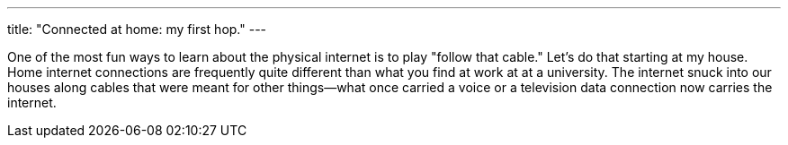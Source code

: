 ---
title: "Connected at home: my first hop."
---

One of the most fun ways to learn about the physical internet is to play
"follow that cable."
//
Let's do that starting at my house.
//
Home internet connections are frequently quite different than what you find
at work at at a university.
//
The internet snuck into our houses along cables that were meant for other
things--what once carried a voice or a television data connection now carries
the internet.
